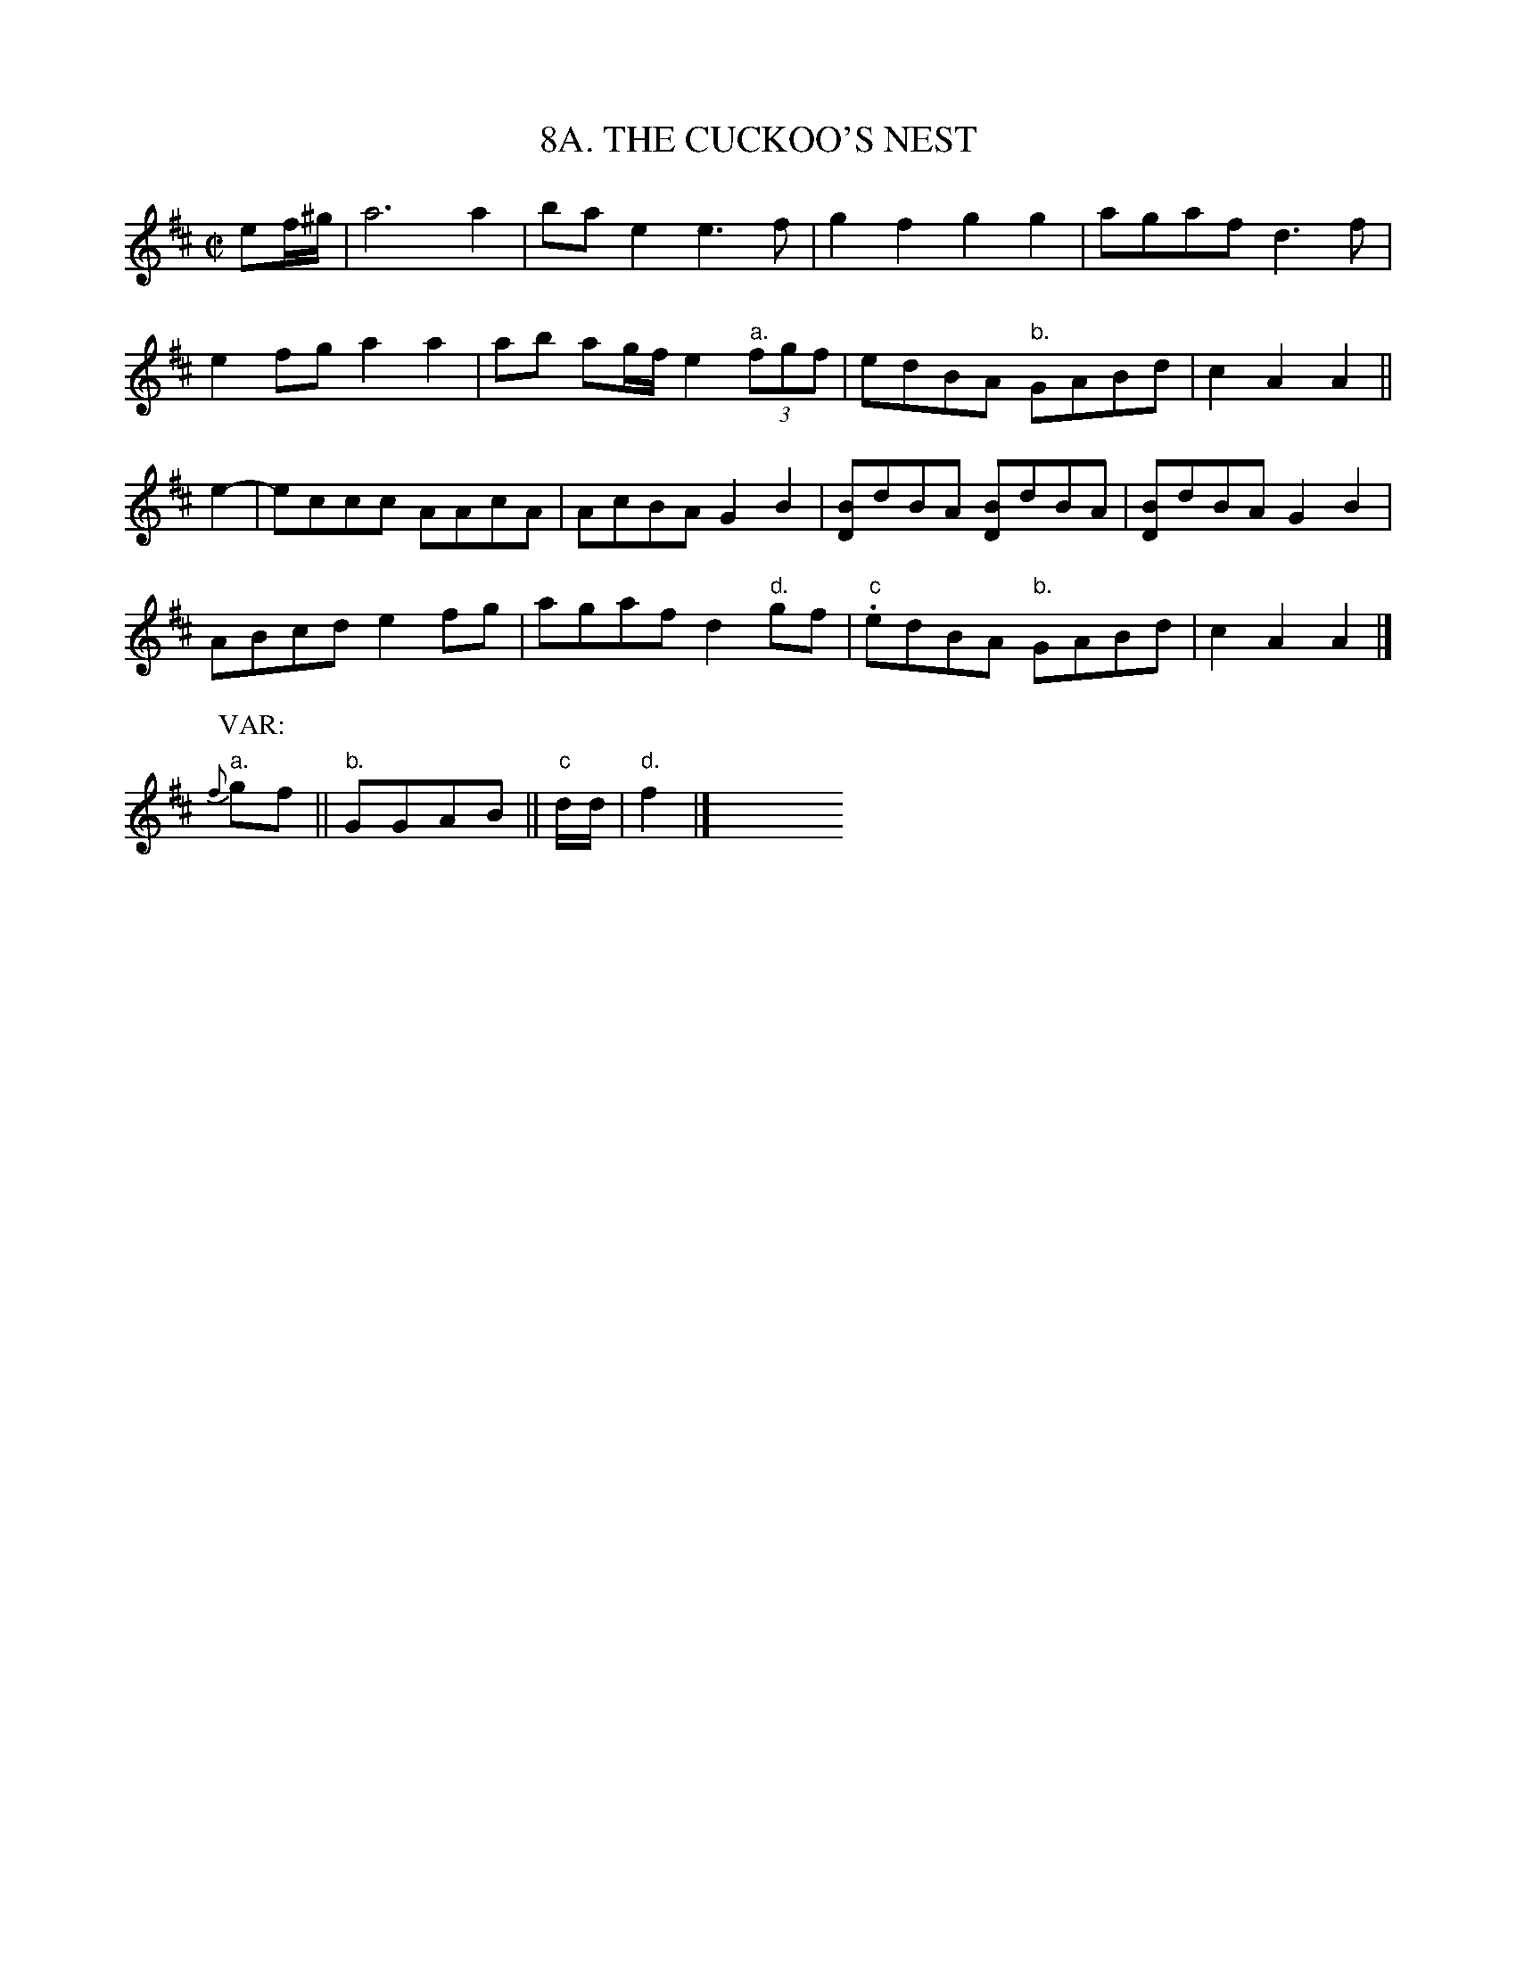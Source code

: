 X: 8
T: 8A. THE CUCKOO'S NEST
B: Sam Bayard, "Hill Country Tunes" 1944 #8A
S: Played by Emery Martin, Dunbar PA, Oct 14 1943. Learned from his father.
R: reel
Z: 2010 John Chambers <jc:trillian.mit.edu>
M: C|
L: 1/8
K: Amix
ef/^g/ | a6 a2 | bae2 e3f | g2f2 g2g2 | agaf d3f |
e2fg a2a2 | ab ag/f/ e2 "a."(3fgf | edBA "b."GABd | c2A2 A2 ||
e2- | eccc AAcA | AcBA G2B2 | [BD]dBA [BD]dBA | [BD]dBA G2B2 |
ABcd e2fg | agaf d2 "d."gf | "c".edBA "b."GABd | c2A2 A2 |]
P:VAR:
"a."{f}gf || "b."GGAB || "c"d/d/ | "d."f2 |] y8 y8 y8 y8 y8 y8 y8 y8
